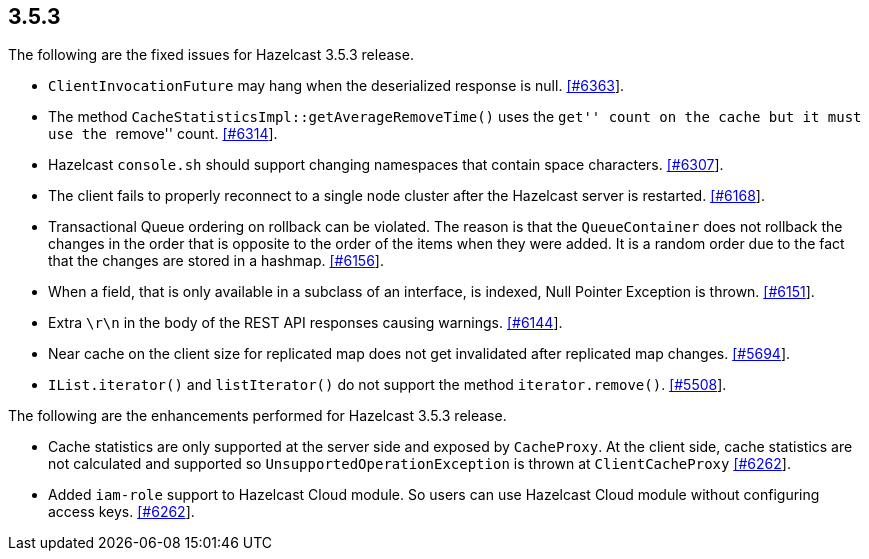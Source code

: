
== 3.5.3

The following are the fixed issues for Hazelcast 3.5.3 release.

* `ClientInvocationFuture` may hang when the deserialized response is
null. https://github.com/hazelcast/hazelcast/issues/6363[[#6363]].
* The method `CacheStatisticsImpl::getAverageRemoveTime()` uses the
``get'' count on the cache but it must use the ``remove'' count.
https://github.com/hazelcast/hazelcast/issues/6314[[#6314]].
* Hazelcast `console.sh` should support changing namespaces that contain
space characters.
https://github.com/hazelcast/hazelcast/issues/6307[[#6307]].
* The client fails to properly reconnect to a single node cluster after
the Hazelcast server is restarted.
https://github.com/hazelcast/hazelcast/issues/6168[[#6168]].
* Transactional Queue ordering on rollback can be violated. The reason
is that the `QueueContainer` does not rollback the changes in the order
that is opposite to the order of the items when they were added. It is a
random order due to the fact that the changes are stored in a hashmap.
https://github.com/hazelcast/hazelcast/issues/6156[[#6156]].
* When a field, that is only available in a subclass of an interface, is
indexed, Null Pointer Exception is thrown.
https://github.com/hazelcast/hazelcast/issues/6151[[#6151]].
* Extra `\r\n` in the body of the REST API responses causing warnings.
https://github.com/hazelcast/hazelcast/issues/6144[[#6144]].
* Near cache on the client size for replicated map does not get
invalidated after replicated map changes.
https://github.com/hazelcast/hazelcast/issues/5508[[#5694]].
* `IList.iterator()` and `listIterator()` do not support the method
`iterator.remove()`.
https://github.com/hazelcast/hazelcast/issues/5508[[#5508]].

The following are the enhancements performed for Hazelcast 3.5.3
release.

* Cache statistics are only supported at the server side and exposed by
`CacheProxy`. At the client side, cache statistics are not calculated
and supported so `UnsupportedOperationException` is thrown at
`ClientCacheProxy`
https://github.com/hazelcast/hazelcast/issues/6262[[#6262]].
* Added `iam-role` support to Hazelcast Cloud module. So users can use
Hazelcast Cloud module without configuring access keys.
https://github.com/hazelcast/hazelcast/issues/2630[[#6262]].
